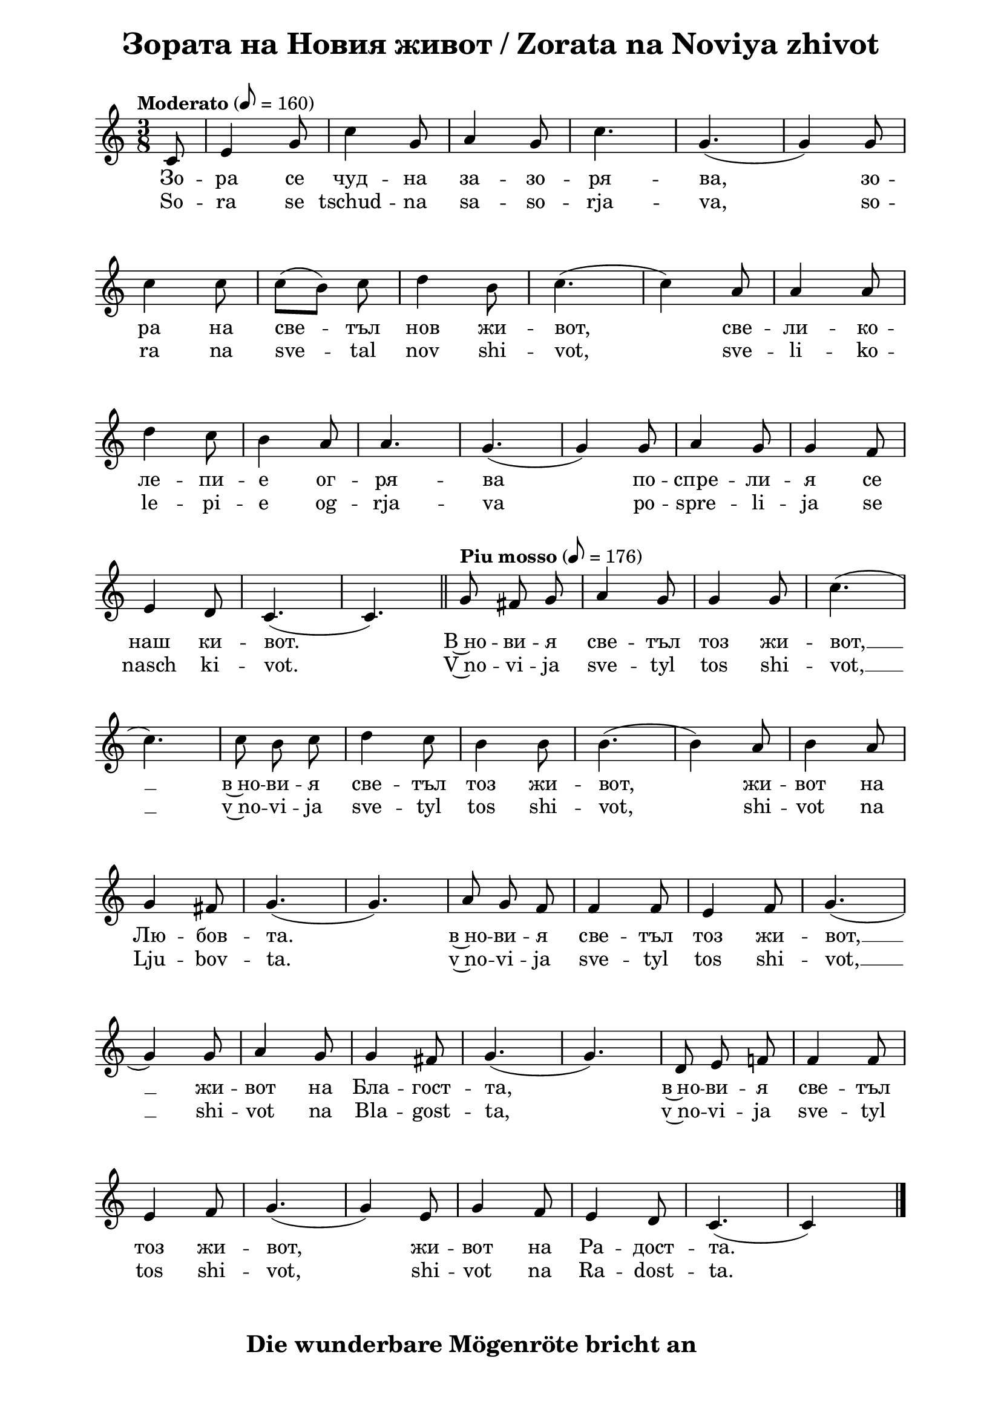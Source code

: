 \version "2.18.2"

\paper {
  print-all-headers = ##t
  left-margin = 2\cm
  right-margin = 2\cm
}

\header {
  tagline = ##f
}

\bookpart {
\score{
  \layout { 
    indent = 0.0\cm % remove first line indentation
    ragged-last = ##f % do spread last line to fill the whole space
    \context {
      \Score
      \omit BarNumber %remove bar numbers
    } % context
  } % layout

  \new Voice \absolute  {
  \clef treble
  \key c \major
  \time 3/8 \tempo "Moderato" 8 = 160
  \partial 8
  \autoBeamOff  
 
 c'8 |e'4 g'8|c''4 g'8 |a'4 g'8 |c''4.| g'4. ( |  g'4  )  g'8 |\break
 
 c''4 c''8| \once \autoBeamOn c''8 ([  b'8  ])  \noBeam  c''8 |d''4 b'8  |c''4. ( | c''4 ) a'8| a'4 a'8| \break
 
 d''4  c''8| b'4 a'8| a'4. | g'4. ( |g'4 ) g'8 | a'4 g'8 | g'4 f'8 | \break
 
 e'4 d'8| c'4. ( | c'4. ) | \bar "||"
 \tempo "Piu mosso" 8 = 176
 g'8  fis'8 g'8 | a'4 g'8 | g'4 g'8 |c''4. (| \break
 
 c''4. ) | c''8 b'8 c''8| d''4 c''8 | b'4  b'8 | b'4.  (| b'4 )  a'8| b'4 a'8 | \break
 
 g'4 fis'8 | g'4. (| g'4. ) | a'8 g'8 f'8 | f'4 f'8 | e'4 f'8 | g'4. (| \break
 
 g'4 ) g'8 | a'4 g'8 | g'4 fis'8 | g'4. (| g'4. )| d'8 e'8 f'!8| f'4 f'8 | \break
 
 e'4 f'8 | g'4. (|g'4 ) e'8 | g'4 f'8 | e'4 d'8 | c'4. ( | c' 4 ) s8 | \bar "|." 
  }
  
  \addlyrics {
Зо -- ра се чуд -- на за -- зо -- ря -- ва,  
зо -- ра на све -- тъл нов жи -- вот, све -- ли -- ко -- 
ле -- пи -- е ог -- ря -- ва по -- спре -- ли -- я се 
наш ки -- вот. В~но -- ви -- я све -- тъл тоз жи -- вот, __  в~но -- ви -- я све -- тъл тоз жи -- вот, 
жи -- вот на Лю -- бов -- та.  в~но -- ви -- я све -- тъл тоз жи -- вот, __ жи -- вот на Бла -- гост -- та,
в~но -- ви -- я све -- тъл тоз жи -- вот, жи -- вот на Ра -- дост -- та. 
  }

  \addlyrics {
So -- ra se tschud -- na sa -- so -- rja -- va, 
so -- ra na sve -- tal nov shi -- vot, sve -- li -- ko -- 
le -- pi -- e og -- rja -- va po -- spre -- li -- ja se 
nasch ki -- vot. V~no -- vi -- ja sve -- tyl tos shi -- vot, __  v~no -- vi -- ja sve -- tyl tos shi -- vot, 
shi -- vot na Lju -- bov -- ta.  v~no -- vi -- ja sve -- tyl tos shi -- vot, __ shi -- vot na Bla -- gost -- ta,
v~no -- vi -- ja sve -- tyl tos shi -- vot,  shi -- vot na Ra -- dost -- ta. 
  }

  \header {
    title = "Зората на Новия живот / Zorata na Noviya zhivot"
  }
} % score

\markup {  \hspace #18   \huge\bold "Die wunderbare Mögenröte bricht an"  }

\markup {
    \hspace #1
    \vspace #2
    \fontsize #+1 {
      \halign #-1.5 {
    \column {
      \line { 1. Die wunderbare Morgenröte bricht an. }
      \line {   "   " die wundervolle Morgenröte des hellen, neuen Lebens, }  
      \line {   "   " mit Herrlichkeit bescheint sie unsere Bundeslade }
      \line {   "   " Die wunderbare Morgenröte bricht an. } 
      \line {   "   " die Morgenröte des neuen Lebens. } 
      \line { " " }
      \line { 2. Und die Vögel erfüllen die Luft }
      \line {   "   "mit Begeisterung und süßen Liedern im Chor, }  
      \line {   "   " auf dass sie die Harmonie ergänzen }
      \line {   "   " im großen himmlischen Hof. } 
      \line { " " }
      \line { "   " \italic { Refrain :}  }
      \line {    "   "In diesem neuen, leuchtenden Leben (2) }
      \line {   "   "ein Leben der Liebe, }  
      \line {   "   " in diesem neuen Leben der Liebe, }
      \line {   "   " in das Leben der Güte, } 
      \line {   "   "in diesem neuen leuchtenden Leben, }  
      \line {   "   "ein Leben der Freude.} 
      \line { " " }
      \line { 3. Die Morgenröte flimmert leichtbeschwingt }
      \line {   "   " und erweckt unsere Seelen; }  
      \line {   "   " wie liebe, liebevolle Mutter }
      \line {   "   " ladet sie jeden ein: Stehe auf! } 
      \line { " " }
      \line { "   " \italic { Refrain } ... }
      \line { " " }
      \line { 4. Strahlen aus Liebe flößen }
      \line {   "   " in unserer Brust lebendige Wärme ein, }  
      \line {   "   " mit süßem Glauben erheben sie uns }
      \line {   "   " in Stärke und Licht.} 
      \line { " " }
      \line { "   " \italic { Refrain } ... }
      \line { " " }
      \line { 5. O, diese Strahlen kommen von Gott, }
      \line {   "   " sie erfüllen unsere Herzen }  
      \line {   "   " und flüstern uns süß zu, wie Er ruft: }
      \line {   "   " Kommt, meine Kinder!} 
      \line { " " }
      \line { "   " \italic { Refrain } ... }
    }
       
    }    
    }
}

} % bookpart
